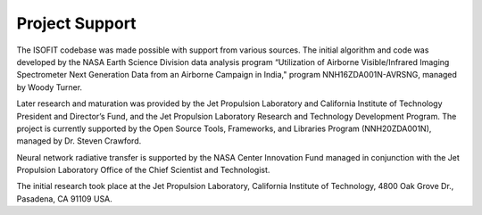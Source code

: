 Project Support 
============

The ISOFIT codebase was made possible with support from various sources.
The initial algorithm and code was developed by the NASA Earth Science
Division data analysis program “Utilization of Airborne Visible/Infrared
Imaging Spectrometer Next Generation Data from an Airborne Campaign in
India," program NNH16ZDA001N-AVRSNG, managed by Woody Turner.  

Later research and maturation was provided by the Jet Propulsion Laboratory and
California Institute of Technology President and Director’s Fund, and the
Jet Propulsion Laboratory Research and Technology Development Program.
The project is currently supported by the Open Source Tools, Frameworks,
and Libraries Program (NNH20ZDA001N), managed by Dr. Steven Crawford.

Neural network radiative transfer is supported by the NASA Center
Innovation Fund managed in conjunction with the Jet Propulsion Laboratory
Office of the Chief Scientist and Technologist. 

The initial research took place at the Jet Propulsion Laboratory, California Institute of Technology,
4800 Oak Grove Dr., Pasadena, CA 91109 USA.
